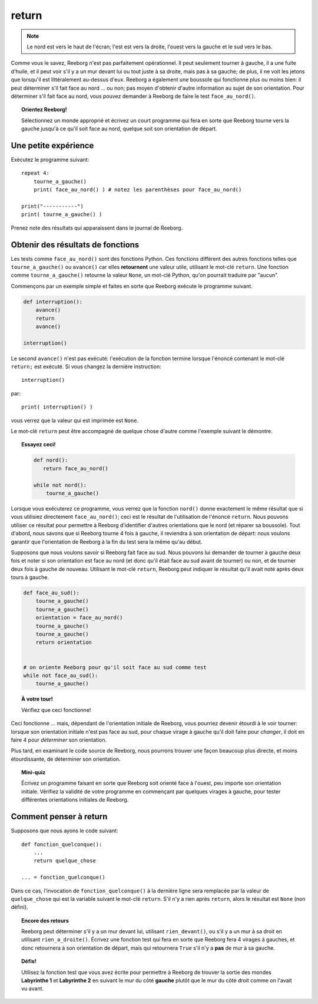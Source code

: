 return
======

.. note::

    Le nord est vers le haut de l'écran; l'est est vers la droite, l'ouest
    vers la gauche et le sud vers le bas.

Comme vous le savez, Reeborg n'est pas parfaitement opérationnel. Il
peut seulement tourner à gauche, il a une fuite d'huile, et il peut voir
s'il y a un mur devant lui ou tout juste à sa droite, mais pas à sa
gauche; de plus, il ne voit les jetons que lorsqu'il est littéralement
au-dessus d'eux. Reeborg a également une boussole qui fonctionne plus ou
moins bien: il peut déterminer s'il fait face au nord ... ou non; pas
moyen d'obtenir d'autre information au sujet de son orientation. Pour
déterminer s'il fait face au nord, vous pouvez demander à Reeborg de
faire le test ``face_au_nord()``.

.. topic:: Orientez Reeborg!

    Sélectionnez un monde approprié et écrivez un court programme qui fera
    en sorte que Reeborg tourne vers la gauche jusqu'à ce qu'il soit face au
    nord, quelque soit son orientation de départ.


Une petite expérience
---------------------

Exécutez le programme suivant::

    repeat 4:
        tourne_a_gauche()
        print( face_au_nord() ) # notez les parenthèses pour face_au_nord()

    print("-----------")
    print( tourne_a_gauche() )

Prenez note des résultats qui apparaissent dans le journal de Reeborg.

Obtenir des résultats de fonctions
----------------------------------

Les tests comme ``face_au_nord()`` sont des fonctions Python. Ces
fonctions diffèrent des autres fonctions telles que
``tourne_a_gauche()`` ou ``avance()`` car elles **retournent** une
valeur utile, utilisant le mot-clé ``return``.
Une fonction comme ``tourne_a_gauche()`` retourne la valeur ``None``,
un mot-clé Python, qu'on pourrait traduire par "aucun".

Commençons par un exemple
simple et faites en sorte que Reeborg exécute le programme suivant.

.. code:: py3

    def interruption():
        avance()
        return
        avance()

    interruption()


Le second ``avance()`` n'est pas exécuté: l'exécution de la fonction termine lorsque
l'énoncé contenant le mot-clé ``return;`` est exécuté.
Si vous changez la dernière instruction::

    interruption()

par::

    print( interruption() )

vous verrez que la valeur qui est imprimée est ``None``.

Le mot-clé ``return`` peut être accompagné de quelque chose d'autre
comme l'exemple suivant le démontre.

.. topic:: Essayez ceci!

    .. code-block:: py3

        def nord():
           return face_au_nord()

        while not nord():
            tourne_a_gauche()

Lorsque vous exécuterez ce programme, vous verrez que la fonction
``nord()`` donne exactement le même résultat que si vous utilisiez
directement ``face_au_nord()``; ceci est le résultat de l'utilisation de
l'énoncé ``return``. Nous pouvons utiliser ce résultat pour permettre à
Reeborg d'identifier d'autres orientations que le nord (et réparer sa
boussole). Tout d'abord, nous savons que si Reeborg tourne 4 fois à
gauche, il reviendra à son orientation de départ: nous voulons garantir
que l'orientation de Reeborg à la fin du test sera la même qu'au début.

Supposons que nous voulons savoir si Reeborg fait face au sud. Nous
pouvons lui demander de tourner à gauche deux fois et noter si son
orientation est face au nord (et donc qu'il était face au sud avant de
tourner) ou non, et de tourner deux fois à gauche de nouveau. Utilisant
le mot-clé ``return``, Reeborg peut indiquer le résultat qu'il avait
noté après deux tours à gauche.

.. code:: py3

    def face_au_sud():
        tourne_a_gauche()
        tourne_a_gauche()
        orientation = face_au_nord()
        tourne_a_gauche()
        tourne_a_gauche()
        return orientation


    # on oriente Reeborg pour qu'il soit face au sud comme test
    while not face_au_sud():
        tourne_a_gauche()

.. topic:: À votre tour!

    Vérifiez que ceci fonctionne!

Ceci fonctionne ... mais, dépendant de l'orientation initiale de
Reeborg, vous pourriez devenir étourdi à le voir tourner: lorsque son
orientation initiale n'est pas face au sud, pour chaque virage à gauche
qu'il doit faire pour *changer*, il doit en faire 4 pour *déterminer*
son orientation.

Plus tard, en examinant le code source de Reeborg, nous pourrons trouver
une façon beaucoup plus directe, et moins étourdissante, de déterminer
son orientation.

.. topic:: Mini-quiz

    Écrivez un programme faisant en sorte que Reeborg soit orienté face à
    l'ouest, peu importe son orientation initiale. Vérifiez la validité de
    votre programme en commençant par quelques virages à gauche, pour tester
    différentes orientations initiales de Reeborg.

Comment penser à return
-----------------------

Supposons que nous ayons le code suivant::


    def fonction_quelconque():
        ...
        return quelque_chose

    ... = fonction_quelconque()

Dans ce cas, l'invocation de ``fonction_quelconque()`` à la dernière
ligne sera remplacée par la valeur de ``quelque_chose`` qui est la
variable suivant le mot-clé ``return``. S'il n'y a rien après
``return``, alors le résultat est ``None`` (non défini).

.. topic:: Encore des retours

    Reeborg peut déterminer s'il y a un mur devant lui, utilisant
    ``rien_devant()``, ou s'il y a un mur à sa droit en utilisant
    ``rien_a_droite()``. Écrivez une fonction test qui fera en sorte
    que Reeborg fera 4 virages à gauches, et donc retournera à son
    orientation de départ, mais qui retournera ``True`` s'il
    n'y a **pas** de mur à sa gauche.

.. topic:: Défis!

    Utilisez la fonction test que vous avez écrite pour permettre à Reeborg
    de trouver la sortie des mondes **Labyrinthe 1** et **Labyrinthe 2**
    en suivant le mur du côté **gauche** plutôt que le mur du côté droit
    comme on l'avait vu avant.

